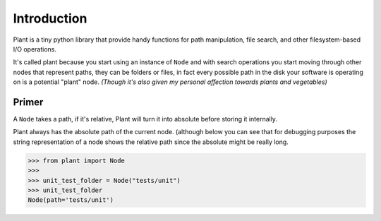 .. _Introduction:

Introduction
============

Plant is a tiny python library that provide handy functions for path
manipulation, file search, and other filesystem-based I/O operations.

It's called plant because you start using an instance of ``Node`` and
with search operations you start moving through other nodes that
represent paths, they can be folders or files, in fact every possible
path in the disk your software is operating on is a potential "plant"
node. *(Though it's also given my personal affection towards plants and
vegetables)*

Primer
------

A ``Node`` takes a path, if it's relative, Plant will turn it into
absolute before storing it internally.

Plant always has the absolute path of the current node. (although below
you can see that for debugging purposes the string representation of a
node shows the relative path since the absolute might be really long.

.. code:: python

    >>> from plant import Node
    >>>
    >>> unit_test_folder = Node("tests/unit")
    >>> unit_test_folder
    Node(path='tests/unit')
